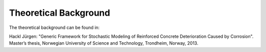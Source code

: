 .. _chap_theo:

**********************
Theoretical Background
**********************

The theoretical background can be found in:

Hackl Jürgen: "Generic Framework for Stochastic Modeling of Reinforced Concrete Deterioration Caused by Corrosion". Master’s thesis, Norwegian University of Science and Technology, Trondheim, Norway, 2013.
